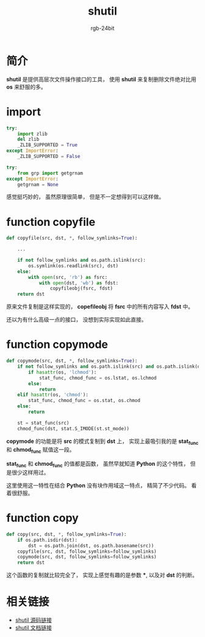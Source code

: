 #+TITLE:      shutil
#+AUTHOR:     rgb-24bit
#+EMAIL:      rgb-24bit@foxmail.com

* Table of Contents                                       :TOC_4_gh:noexport:
- [[#简介][简介]]
- [[#import][import]]
- [[#function-copyfile][function copyfile]]
- [[#function-copymode][function copymode]]
- [[#function-copy][function copy]]
- [[#相关链接][相关链接]]

* 简介
  *shutil* 是提供高层次文件操作接口的工具， 使用 *shutil* 来复制删除文件绝对比用 *os* 来舒服的多。

* import
  #+BEGIN_SRC python
    try:
        import zlib
        del zlib
        _ZLIB_SUPPORTED = True
    except ImportError:
        _ZLIB_SUPPORTED = False

    try:
        from grp import getgrnam
    except ImportError:
        getgrnam = None
  #+END_SRC
  
  感觉挺巧妙的， 虽然原理很简单， 但是不一定想得到可以这样做。

* function copyfile
  #+BEGIN_SRC python
    def copyfile(src, dst, *, follow_symlinks=True):

        ...

        if not follow_symlinks and os.path.islink(src):
            os.symlink(os.readlink(src), dst)
        else:
            with open(src, 'rb') as fsrc:
                with open(dst, 'wb') as fdst:
                    copyfileobj(fsrc, fdst)
        return dst
  #+END_SRC

  原来文件复制是这样实现的， *copefileobj* 将 *fsrc* 中的所有内容写入 *fdst* 中。

  还以为有什么高级一点的接口， 没想到实际实现如此直接。

* function copymode
  #+BEGIN_SRC python
    def copymode(src, dst, *, follow_symlinks=True):
        if not follow_symlinks and os.path.islink(src) and os.path.islink(dst):
            if hasattr(os, 'lchmod'):
                stat_func, chmod_func = os.lstat, os.lchmod
            else:
                return
        elif hasattr(os, 'chmod'):
            stat_func, chmod_func = os.stat, os.chmod
        else:
            return

        st = stat_func(src)
        chmod_func(dst, stat.S_IMODE(st.st_mode))
  #+END_SRC

  *copymode* 的功能是将 *src* 的模式复制到 *dst* 上， 实现上最吸引我的是 *stat_func* 和 *chmod_func* 赋值这一段。

  *stat_func* 和 *chmod_func* 的值都是函数， 虽然早就知道 *Python* 的这个特性， 但是很少这样用过。

  这里使用这一特性在结合 *Python* 没有块作用域这一特点， 精简了不少代码。 看着很舒服。

* function copy
  #+BEGIN_SRC python
    def copy(src, dst, *, follow_symlinks=True):
        if os.path.isdir(dst):
            dst = os.path.join(dst, os.path.basename(src))
        copyfile(src, dst, follow_symlinks=follow_symlinks)
        copymode(src, dst, follow_symlinks=follow_symlinks)
        return dst
  #+END_SRC
  
  这个函数的复制就比较完全了， 实现上感觉有趣的是参数 ***, 以及对 *dst* 的判断。

* 相关链接
  + [[https://github.com/python/cpython/blob/3.6/Lib/shutil.py][shutil 源码链接]]
  + [[https://docs.python.org/3.6/library/shutil.html][shutil 文档链接]]
